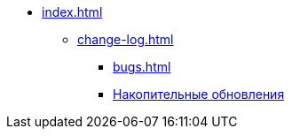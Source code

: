 * xref:index.adoc[]
** xref:change-log.adoc[]
*** xref:bugs.adoc[]
*** xref:patches-log.adoc[Накопительные обновления]